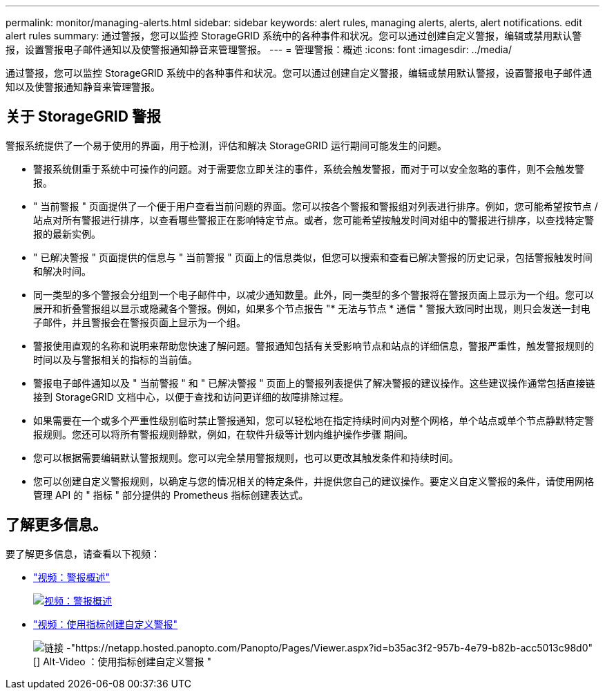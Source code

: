 ---
permalink: monitor/managing-alerts.html 
sidebar: sidebar 
keywords: alert rules, managing alerts, alerts, alert notifications. edit alert rules 
summary: 通过警报，您可以监控 StorageGRID 系统中的各种事件和状况。您可以通过创建自定义警报，编辑或禁用默认警报，设置警报电子邮件通知以及使警报通知静音来管理警报。 
---
= 管理警报：概述
:icons: font
:imagesdir: ../media/


[role="lead"]
通过警报，您可以监控 StorageGRID 系统中的各种事件和状况。您可以通过创建自定义警报，编辑或禁用默认警报，设置警报电子邮件通知以及使警报通知静音来管理警报。



== 关于 StorageGRID 警报

警报系统提供了一个易于使用的界面，用于检测，评估和解决 StorageGRID 运行期间可能发生的问题。

* 警报系统侧重于系统中可操作的问题。对于需要您立即关注的事件，系统会触发警报，而对于可以安全忽略的事件，则不会触发警报。
* " 当前警报 " 页面提供了一个便于用户查看当前问题的界面。您可以按各个警报和警报组对列表进行排序。例如，您可能希望按节点 / 站点对所有警报进行排序，以查看哪些警报正在影响特定节点。或者，您可能希望按触发时间对组中的警报进行排序，以查找特定警报的最新实例。
* " 已解决警报 " 页面提供的信息与 " 当前警报 " 页面上的信息类似，但您可以搜索和查看已解决警报的历史记录，包括警报触发时间和解决时间。
* 同一类型的多个警报会分组到一个电子邮件中，以减少通知数量。此外，同一类型的多个警报将在警报页面上显示为一个组。您可以展开和折叠警报组以显示或隐藏各个警报。例如，如果多个节点报告 "* 无法与节点 * 通信 " 警报大致同时出现，则只会发送一封电子邮件，并且警报会在警报页面上显示为一个组。
* 警报使用直观的名称和说明来帮助您快速了解问题。警报通知包括有关受影响节点和站点的详细信息，警报严重性，触发警报规则的时间以及与警报相关的指标的当前值。
* 警报电子邮件通知以及 " 当前警报 " 和 " 已解决警报 " 页面上的警报列表提供了解决警报的建议操作。这些建议操作通常包括直接链接到 StorageGRID 文档中心，以便于查找和访问更详细的故障排除过程。
* 如果需要在一个或多个严重性级别临时禁止警报通知，您可以轻松地在指定持续时间内对整个网格，单个站点或单个节点静默特定警报规则。您还可以将所有警报规则静默，例如，在软件升级等计划内维护操作步骤 期间。
* 您可以根据需要编辑默认警报规则。您可以完全禁用警报规则，也可以更改其触发条件和持续时间。
* 您可以创建自定义警报规则，以确定与您的情况相关的特定条件，并提供您自己的建议操作。要定义自定义警报的条件，请使用网格管理 API 的 " 指标 " 部分提供的 Prometheus 指标创建表达式。




== 了解更多信息。

要了解更多信息，请查看以下视频：

* https://netapp.hosted.panopto.com/Panopto/Pages/Viewer.aspx?id=2680a74f-070c-41c2-bcd3-acc5013c9cdd["视频：警报概述"^]
+
[link=https://netapp.hosted.panopto.com/Panopto/Pages/Viewer.aspx?id=2680a74f-070c-41c2-bcd3-acc5013c9cdd]
image::../media/video-screenshot-alert-overview.png[视频：警报概述]

* https://netapp.hosted.panopto.com/Panopto/Pages/Viewer.aspx?id=b35ac3f2-957b-4e79-b82b-acc5013c98d0["视频：使用指标创建自定义警报"^]
+
image::../media/video-screenshot-alert-create-custom.png[链接 -"https://netapp.hosted.panopto.com/Panopto/Pages/Viewer.aspx?id=b35ac3f2-957b-4e79-b82b-acc5013c98d0"[] Alt-Video ：使用指标创建自定义警报 "]


